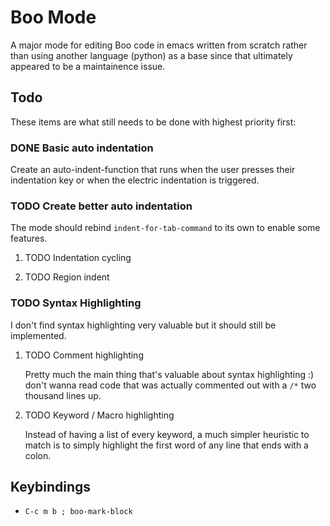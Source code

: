 * Boo Mode
A major mode for editing Boo code in emacs written from scratch rather than
using another language (python) as a base since that ultimately appeared
to be a maintainence issue.

** Todo 
These items are what still needs to be done with highest priority first:

*** DONE Basic auto indentation
Create an auto-indent-function that runs when the user presses their indentation key
or when the electric indentation is triggered.
*** TODO Create better auto indentation
The mode should rebind ~indent-for-tab-command~ to its own to enable some features.
**** TODO Indentation cycling
**** TODO Region indent
*** TODO Syntax Highlighting
I don't find syntax highlighting very valuable but it should still be implemented.
**** TODO Comment highlighting
Pretty much the main thing that's valuable about syntax highlighting :) don't
wanna read code that was actually commented out with a ~/*~ two thousand lines
up.
**** TODO Keyword / Macro highlighting
Instead of having a list of every keyword, a much simpler heuristic to match is
to simply highlight the first word of any line that ends with a colon.

** Keybindings

+ ~C-c m b ; boo-mark-block~
